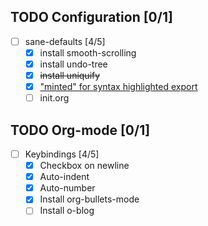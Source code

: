 ** TODO Configuration [0/1]

- [-] sane-defaults [4/5]
  - [X] install smooth-scrolling
  - [X] install undo-tree
  - [X] +install uniquify+
  - [X] [[file:org/getting-started-with-org-mode.org::*Package%20"minted"%20for%20syntax%20highlighted%20export]["minted" for syntax highlighted export]]
  - [ ] init.org

** TODO Org-mode [0/1]

- [-] Keybindings [4/5]
  - [X] Checkbox on newline
  - [X] Auto-indent
  - [X] Auto-number
  - [X] Install org-bullets-mode
  - [ ] Install o-blog
